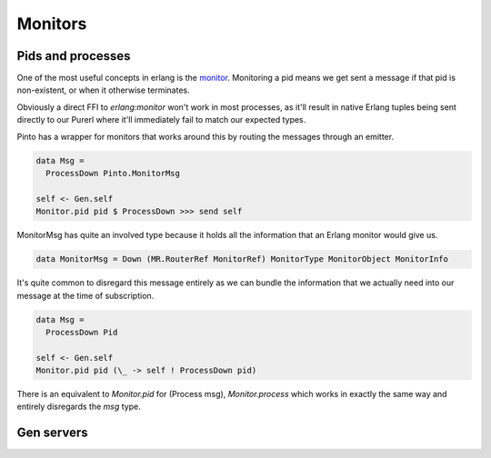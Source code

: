 Monitors
#########

Pids and processes
==================

One of the most useful concepts in erlang is the `monitor <https://erlang.org/doc/man/erlang.html#monitor-2>`_. Monitoring a pid means we get sent a message if that pid is non-existent, or when it otherwise terminates.

Obviously a direct FFI to *erlang:monitor* won't work in most processes, as it'll result in native Erlang tuples being sent directly to our Purerl where it'll immediately fail to match our expected types.

Pinto has a wrapper for monitors that works around this by routing the messages through an emitter.

.. code-block:: haskell

  data Msg = 
    ProcessDown Pinto.MonitorMsg

  self <- Gen.self
  Monitor.pid pid $ ProcessDown >>> send self


MonitorMsg has quite an involved type because it holds all the information that an Erlang monitor would give us. 

.. code-block:: haskell

  data MonitorMsg = Down (MR.RouterRef MonitorRef) MonitorType MonitorObject MonitorInfo


It's quite common to disregard this message entirely as we can bundle the information that we actually need into our message at the time of subscription.

.. code-block:: haskell

  data Msg = 
    ProcessDown Pid

  self <- Gen.self
  Monitor.pid pid (\_ -> self ! ProcessDown pid)

There is an equivalent to *Monitor.pid* for (Process msg), *Monitor.process* which works in exactly the same way and entirely disregards the *msg* type.

Gen servers
===========




